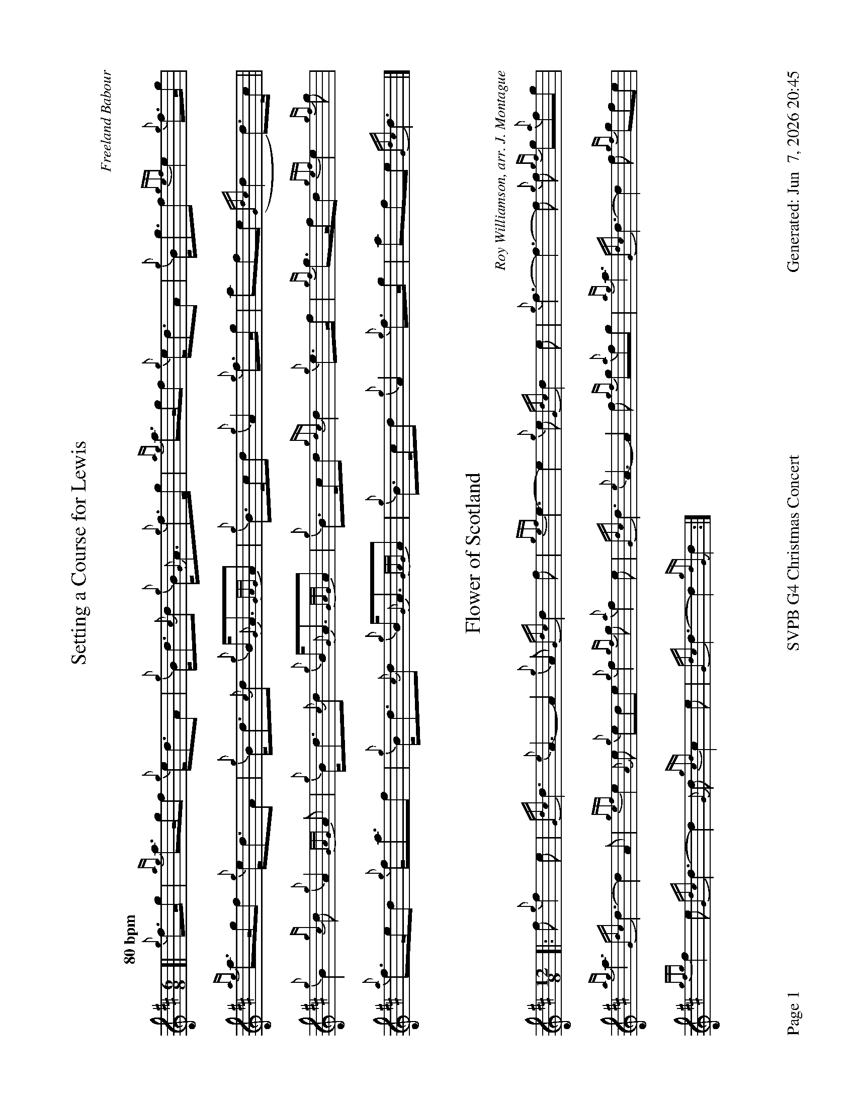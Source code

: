 %abc-2.2
I:abc-include style.abh
%%footer "Page $P	SVPB G4 Christmas Concert	Generated: $D"
%%landscape 1

X:1
T:Setting a Course for Lewis
R:Air
C:Freeland Babour
M:6/8
L:1/8
Q:"80 bpm"
K:D
[| {g}f>g | {ag}a>gf {g}e<dA | {g}B<d{c}d {g}B<{G}A{g}f>g | {ag}a>gf {g}e<dA | {g}B<gf {gef}e2 {g}f>g | 
{ag}a>gf {g}e<dA | {g}B<d{c}d {g}B<{G}A{GAG}A | {g}B>cd {g}A2 {g}f>g | afe ({Gdc}d2 d)>c || 
{g}B2 {gc}d {g}A2 {GAG}A | {g}B<d{c}d {g}B<{G}A{GAG}A | {g}B>cd {gdc}d2 {g}e>f | {gf}g>fd {gef}e2 {gf}g | 
{a}f>ed {g}f<af | {g}B<d{c}d {g}B<{G}A{GAG}A | {g}B>cd {g}A2 {g}f>g | afe {Gdc}d3 |]

X:2
T:Flower of Scotland
C:Roy Williamson, arr. J. Montague
R:Slow Air
M:12/8
L:1/8
K:D
[|: f {g}f2 e | {Gdc}d3 {e}A3-A2 {g}A {Gdc}d2 f | {gef}e3-e2 {g}e {Gdc}d2 e | {g}f3-f3-f {g}f {gf}g{a}fg |
{ag}a3 {Gdc}d3-d2 A | {gef}e2 {A}e {g}ede {g}f2 {gf}g {a}f2 e | {Gdc}d3 {e}A3-A2 f {gf}g{a}fg | {ag}a3 {Gdc}d3-d2 f {gf}gfe |
{gfg}f2 e {Gdc}d3-d2 {G}d {gcd}c2 e | {Gdc}d3-d2 {gdG}d2 :|]



X:3
T:O Come All Ye Faithful
C:Trad/arr. J. McGillivray
R:Christmas Hymn
M:4/4
L:1/4
K:D
{Gdc}d [|: {gde}d2 {e}A d | {gef}e2 {G}A2 | {g}f e {g}f {gf}g | {fg}f2 {g}e {Gdc}d |
{gde}d2 {gcd}c B | {g}c d {g}e f | {gcd}c2 {gBd}B> {G}A | {g}A4 |
{ag}a2 {f}g f | {gf}g2 {fg}f2 | {g}e f {Gdc}d e | {gcd}c>{e}B {G}A {Gdc}d |
{gde}d c {Gdc}d e | {Gdc}d2 {G}A f | {gfg}f e {g}f {gf}g | {fg}f2 {g}e f |
{gf}g f {g}e d | {gcd}c2 {Gdc}d {gf}g | {fg}f2 {g}e>{c}d | {g}d4 :|]


X:4
T:Mingulay Boat Song
R:March
C:Freeland Babour
M:9/8
L:1/8
Q:"80 bpm"
K:D
[| {g}A2B {Gdc}d3 {gdG}d3 | {ag}a2f {g}f>ed {gdG}d3 | {g}f>ed {gef}e3 {A}e2d | {g}f2d {g}B3 {G}B3 | 
{g}A2B {Gdc}d3 {gdG}d3 | {ag}a2f {g}f>ed {gdG}d3 | {g}f>ed {gef}e3 {A}e2d | {g}f2e {Gdc}d3 {gdG}d3 ||
{g}A2B {Gdc}d3 {gdG}d3 | {g}ede {g}f3 {gAGAG}A3 | {g}A2B {Gdc}d3 {gdG}d3 | {g}ede {g}fa>f {g}e3 | 
{g}f2e {Gdc}d3 {gdG}d3 | {g}ede {g}f3 {gAGAG}A3 | {g}A2B {Gdc}d3 {g}A2f | {gef}e2{A}e {Gdc}d6 |]

X:5
T:Highland Cathedral
R:Slow Air
C:Michael Korb / Ulrich Roever
L:1/8
M:4/4
K:D
[| {Gdc}d3 e/f/ {g}ed {g}Ad | {gef}e3 f {gfg}f4 | {g}f3 g/a/ {f}gf {g}ed | {gef}e3 f {AGAG}A4 |
{GdG}B3 c/d/ {g}dA {g}cd | {ag}a3 g {fg}f4 | {g}e3 f/g/ {a}fd {e}Ad | {gef}e3 d {gdG}d4 |
{gcd}c3 {e}A {gef}e3 c/e/ | {g}f3 c {GdG}c3 B | {G}A2 {g}A/B/c {gBd}B4 | {GdG}c2 {g}c/d/e {gBd}B4 |
{gcd}c3 {e}A {gef}e3 c/e/ | {g}f3 c {GdG}c3 B | {G}A2 {g}A/B/c {gBd}B3 A | {gAGAG}A8 |]

X:6
T:Amazing Grace
R:Slow Air
C:Trad. / Arr. WUSPBA
L:1/8
M:3/4
K:D
{g}A>d | {gdG}d4 {g}f/>e/d | {g}f4 {gfg}f>e | {Gdc}d4 {g}B2 | {G}A4 {g}A>d |
{gdG}d4 {g}f/>e/d | {g}f4 {g}e>f | {ag}a6 | {GdG}a4 f>a |
{g}a4 f/>e/d | {g}f4 {gfg}f>e | {Gdc}d4 {g}B2 | {G}A4 {g}A>d |
{gdG}d4 {g}f/>e/d | {g}f4 e2 |1 {Gdc}d6 | {gdG}d4 :|2 {gef}e6 | {Gdc}d4 |]

X:7
T:Auld Lang Syne
C:Trad.
R:Air
M:2/4
L:1/8
K:D
e | {g}A>{d}A {e}A{d}c | {gBd}B>{e}A {GdG}B{gcd}c/B/ | {G}A>{GAG}A {gcd}ce | {fege}f3 {e}f |
{g}e>c {gcd}c{e}A | {GdG}B>{e}A {gBd}B{gcd}c/B/ | {G}A>{ge}f {g}fe | {gAGAG}A3 {ge}f |
{gef}e>c {gcd}c{e}A | {GdG}B>{e}A {gBd}B{ge}f | {gef}e>c {gcd}ce | {g}f3 {ag}a |
e>c {gcd}c{e}A | {GdG}B>{e}A {gBd}B{gcd}c/B/ | {G}A>{ge}f {g}fe | {gAGAG}A3 |
